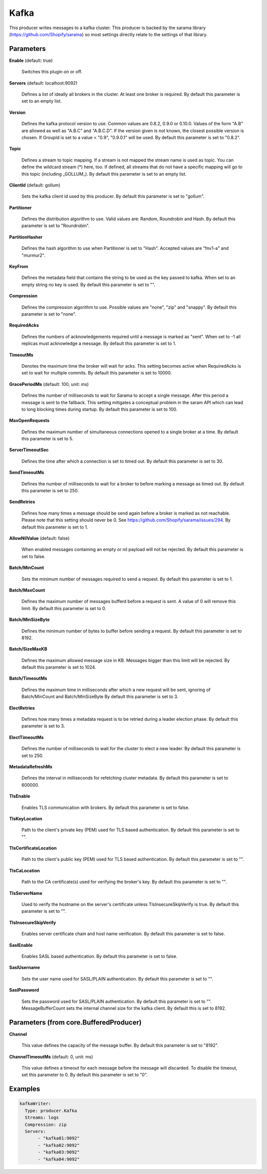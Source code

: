.. Autogenerated by Gollum RST generator (docs/generator/*.go)

Kafka
=====

This producer writes messages to a kafka cluster. This producer is backed by
the sarama library (https://github.com/Shopify/sarama) so most settings
directly relate to the settings of that library.




Parameters
----------

**Enable** (default: true)

  Switches this plugin on or off.
  

**Servers** (default: localhost:9092)

  Defines a list of ideally all brokers in the cluster. At least one
  broker is required.
  By default this parameter is set to an empty list.
  
  

**Version**

  Defines the kafka protocol version to use. Common values are 0.8.2,
  0.9.0 or 0.10.0. Values of the form "A.B" are allowed as well as "A.B.C"
  and "A.B.C.D". If the version given is not known, the closest possible
  version is chosen. If GroupId is set to a value < "0.9", "0.9.0.1" will be used.
  By default this parameter is set to "0.8.2".
  
  

**Topic**

  Defines a stream to topic mapping. If a stream is not mapped the
  stream name is used as topic. You can define the wildcard stream (*) here,
  too. If defined, all streams that do not have a specific mapping will go to
  this topic (including _GOLLUM_).
  By default this parameter is set to an empty list.
  
  

**ClientId** (default: gollum)

  Sets the kafka client id used by this producer.
  By default this parameter is set to "gollum".
  
  

**Partitioner**

  Defines the distribution algorithm to use. Valid values are:
  Random, Roundrobin and Hash.
  By default this parameter is set to "Roundrobin".
  
  

**PartitionHasher**

  Defines the hash algorithm to use when Partitioner is set
  to "Hash". Accepted values are "fnv1-a" and "murmur2".
  
  

**KeyFrom**

  Defines the metadata field that contains the string to be used as
  the key passed to kafka. When set to an empty string no key is used.
  By default this parameter is set to "".
  
  

**Compression**

  Defines the compression algorithm to use.
  Possible values are "none", "zip" and "snappy".
  By default this parameter is set to "none".
  
  

**RequiredAcks**

  Defines the numbers of acknowledgements required until a
  message is marked as "sent". When set to -1 all replicas must acknowledge a
  message.
  By default this parameter is set to 1.
  
  

**TimeoutMs**

  Denotes the maximum time the broker will wait for acks. This
  setting becomes active when RequiredAcks is set to wait for multiple commits.
  By default this parameter is set to 10000.
  
  

**GracePeriodMs** (default: 100, unit: ms)

  Defines the number of milliseconds to wait for Sarama to
  accept a single message. After this period a message is sent to the fallback.
  This setting mitigates a conceptual problem in the saram API which can lead
  to long blocking times during startup.
  By default this parameter is set to 100.
  
  

**MaxOpenRequests**

  Defines the maximum number of simultaneous connections
  opened to a single broker at a time.
  By default this parameter is set to 5.
  
  

**ServerTimeoutSec**

  Defines the time after which a connection is set to timed
  out.
  By default this parameter is set to 30.
  
  

**SendTimeoutMs**

  Defines the number of milliseconds to wait for a broker to
  before marking a message as timed out.
  By default this parameter is set to 250.
  
  

**SendRetries**

  Defines how many times a message should be send again before a
  broker is marked as not reachable. Please note that this setting should never
  be 0. See https://github.com/Shopify/sarama/issues/294.
  By default this parameter is set to 1.
  
  

**AllowNilValue** (default: false)

  When enabled messages containing an empty or nil payload
  will not be rejected.
  By default this parameter is set to false.
  
  

**Batch/MinCount**

  Sets the minimum number of messages required to send a
  request.
  By default this parameter is set to 1.
  
  

**Batch/MaxCount**

  Defines the maximum number of messages bufferd before a
  request is sent. A value of 0 will remove this limit.
  By default this parameter is set to 0.
  
  

**Batch/MinSizeByte**

  Defines the minimum number of bytes to buffer before
  sending a request.
  By default this parameter is set to 8192.
  
  

**Batch/SizeMaxKB**

  Defines the maximum allowed message size in KB.
  Messages bigger than this limit will be rejected.
  By default this parameter is set to 1024.
  
  

**Batch/TimeoutMs**

  Defines the maximum time in milliseconds after which a
  new request will be sent, ignoring of Batch/MinCount and Batch/MinSizeByte
  By default this parameter is set to 3.
  
  

**ElectRetries**

  Defines how many times a metadata request is to be retried
  during a leader election phase.
  By default this parameter is set to 3.
  
  

**ElectTimeoutMs**

  Defines the number of milliseconds to wait for the cluster
  to elect a new leader.
  By default this parameter is set to 250.
  
  

**MetadataRefreshMs**

  Defines the interval in milliseconds for refetching
  cluster metadata.
  By default this parameter is set to 600000.
  
  

**TlsEnable**

  Enables TLS communication with brokers.
  By default this parameter is set to false.
  
  

**TlsKeyLocation**

  Path to the client's private key (PEM) used for TLS based
  authentication.
  By default this parameter is set to "".
  
  

**TlsCertificateLocation**

  Path to the client's public key (PEM) used for TLS
  based authentication.
  By default this parameter is set to "".
  
  

**TlsCaLocation**

  Path to the CA certificate(s) used for verifying the
  broker's key.
  By default this parameter is set to "".
  
  

**TlsServerName**

  Used to verify the hostname on the server's certificate
  unless TlsInsecureSkipVerify is true.
  By default this parameter is set to "".
  
  

**TlsInsecureSkipVerify**

  Enables server certificate chain and host name
  verification.
  By default this parameter is set to false.
  
  

**SaslEnable**

  Enables SASL based authentication.
  By default this parameter is set to false.
  
  

**SaslUsername**

  Sets the user name used for SASL/PLAIN authentication.
  By default this parameter is set to "".
  
  

**SaslPassword**

  Sets the password used for SASL/PLAIN authentication.
  By default this parameter is set to "".
  MessageBufferCount sets the internal channel size for the kafka client.
  By default this is set to 8192.
  
  

Parameters (from core.BufferedProducer)
---------------------------------------

**Channel**

  This value defines the capacity of the message buffer.
  By default this parameter is set to "8192".
  
  

**ChannelTimeoutMs** (default: 0, unit: ms)

  This value defines a timeout for each message
  before the message will discarded. To disable the timeout, set this
  parameter to 0.
  By default this parameter is set to "0".
  
  

Examples
--------

.. code-block:: yaml

	 kafkaWriter:
	   Type: producer.Kafka
	   Streams: logs
	   Compression: zip
	   Servers:
	   	- "kafka01:9092"
	   	- "kafka02:9092"
	   	- "kafka03:9092"
	   	- "kafka04:9092"
	
	



